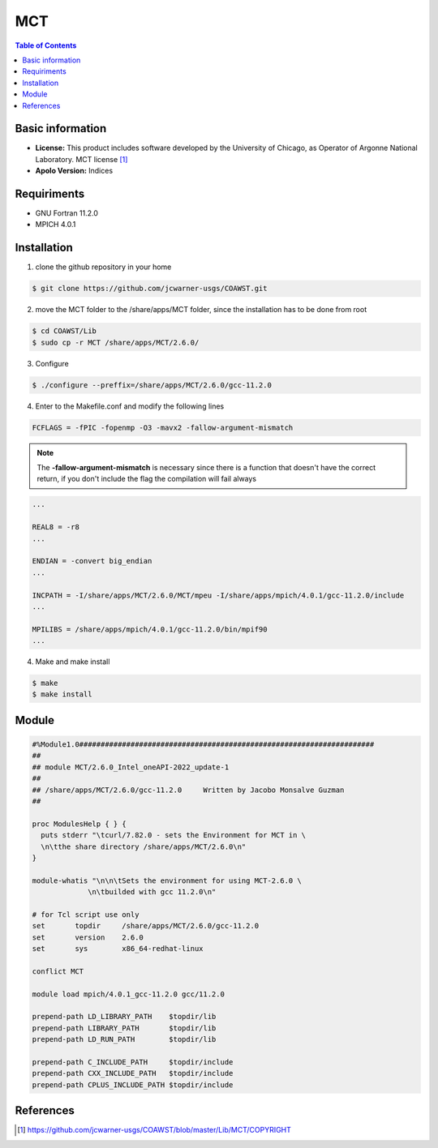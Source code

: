 
MCT
===============================

.. contents:: Table of Contents

Basic information
-----------------
- **License:**  This product includes software developed by the University of Chicago, as Operator of Argonne National Laboratory. MCT license [1]_
- **Apolo Version:** Indices

Requiriments
------------

* GNU Fortran 11.2.0
* MPICH 4.0.1

Installation
------------

1. clone the github repository in your home

.. code-block:: bash

  $ git clone https://github.com/jcwarner-usgs/COAWST.git

2. move the MCT folder to the /share/apps/MCT folder, since the installation has to be done from root

.. code-block:: bash

  $ cd COAWST/Lib
  $ sudo cp -r MCT /share/apps/MCT/2.6.0/

3. Configure

.. code-block:: bash

  $ ./configure --preffix=/share/apps/MCT/2.6.0/gcc-11.2.0

4. Enter to the Makefile.conf and modify the following lines

.. code-block:: bash

  FCFLAGS = -fPIC -fopenmp -O3 -mavx2 -fallow-argument-mismatch

.. note:: The **-fallow-argument-mismatch** is necessary since there is a function that doesn't have the correct return, if you don't include the flag the compilation will fail always

.. code-block:: bash

  ...

  REAL8 = -r8
  ...

  ENDIAN = -convert big_endian
  ...

  INCPATH = -I/share/apps/MCT/2.6.0/MCT/mpeu -I/share/apps/mpich/4.0.1/gcc-11.2.0/include
  ...

  MPILIBS = /share/apps/mpich/4.0.1/gcc-11.2.0/bin/mpif90
  ...

4. Make and make install

.. code-block:: bash

  $ make
  $ make install

Module
------

.. code-block:: tcl

  #%Module1.0#####################################################################
  ##
  ## module MCT/2.6.0_Intel_oneAPI-2022_update-1
  ##
  ## /share/apps/MCT/2.6.0/gcc-11.2.0     Written by Jacobo Monsalve Guzman
  ##

  proc ModulesHelp { } {
    puts stderr "\tcurl/7.82.0 - sets the Environment for MCT in \
    \n\tthe share directory /share/apps/MCT/2.6.0\n"
  }

  module-whatis "\n\n\tSets the environment for using MCT-2.6.0 \
               \n\tbuilded with gcc 11.2.0\n"

  # for Tcl script use only
  set       topdir     /share/apps/MCT/2.6.0/gcc-11.2.0
  set       version    2.6.0
  set       sys        x86_64-redhat-linux

  conflict MCT

  module load mpich/4.0.1_gcc-11.2.0 gcc/11.2.0

  prepend-path LD_LIBRARY_PATH    $topdir/lib
  prepend-path LIBRARY_PATH       $topdir/lib
  prepend-path LD_RUN_PATH        $topdir/lib

  prepend-path C_INCLUDE_PATH     $topdir/include
  prepend-path CXX_INCLUDE_PATH   $topdir/include
  prepend-path CPLUS_INCLUDE_PATH $topdir/include

References
----------

.. [1] https://github.com/jcwarner-usgs/COAWST/blob/master/Lib/MCT/COPYRIGHT
